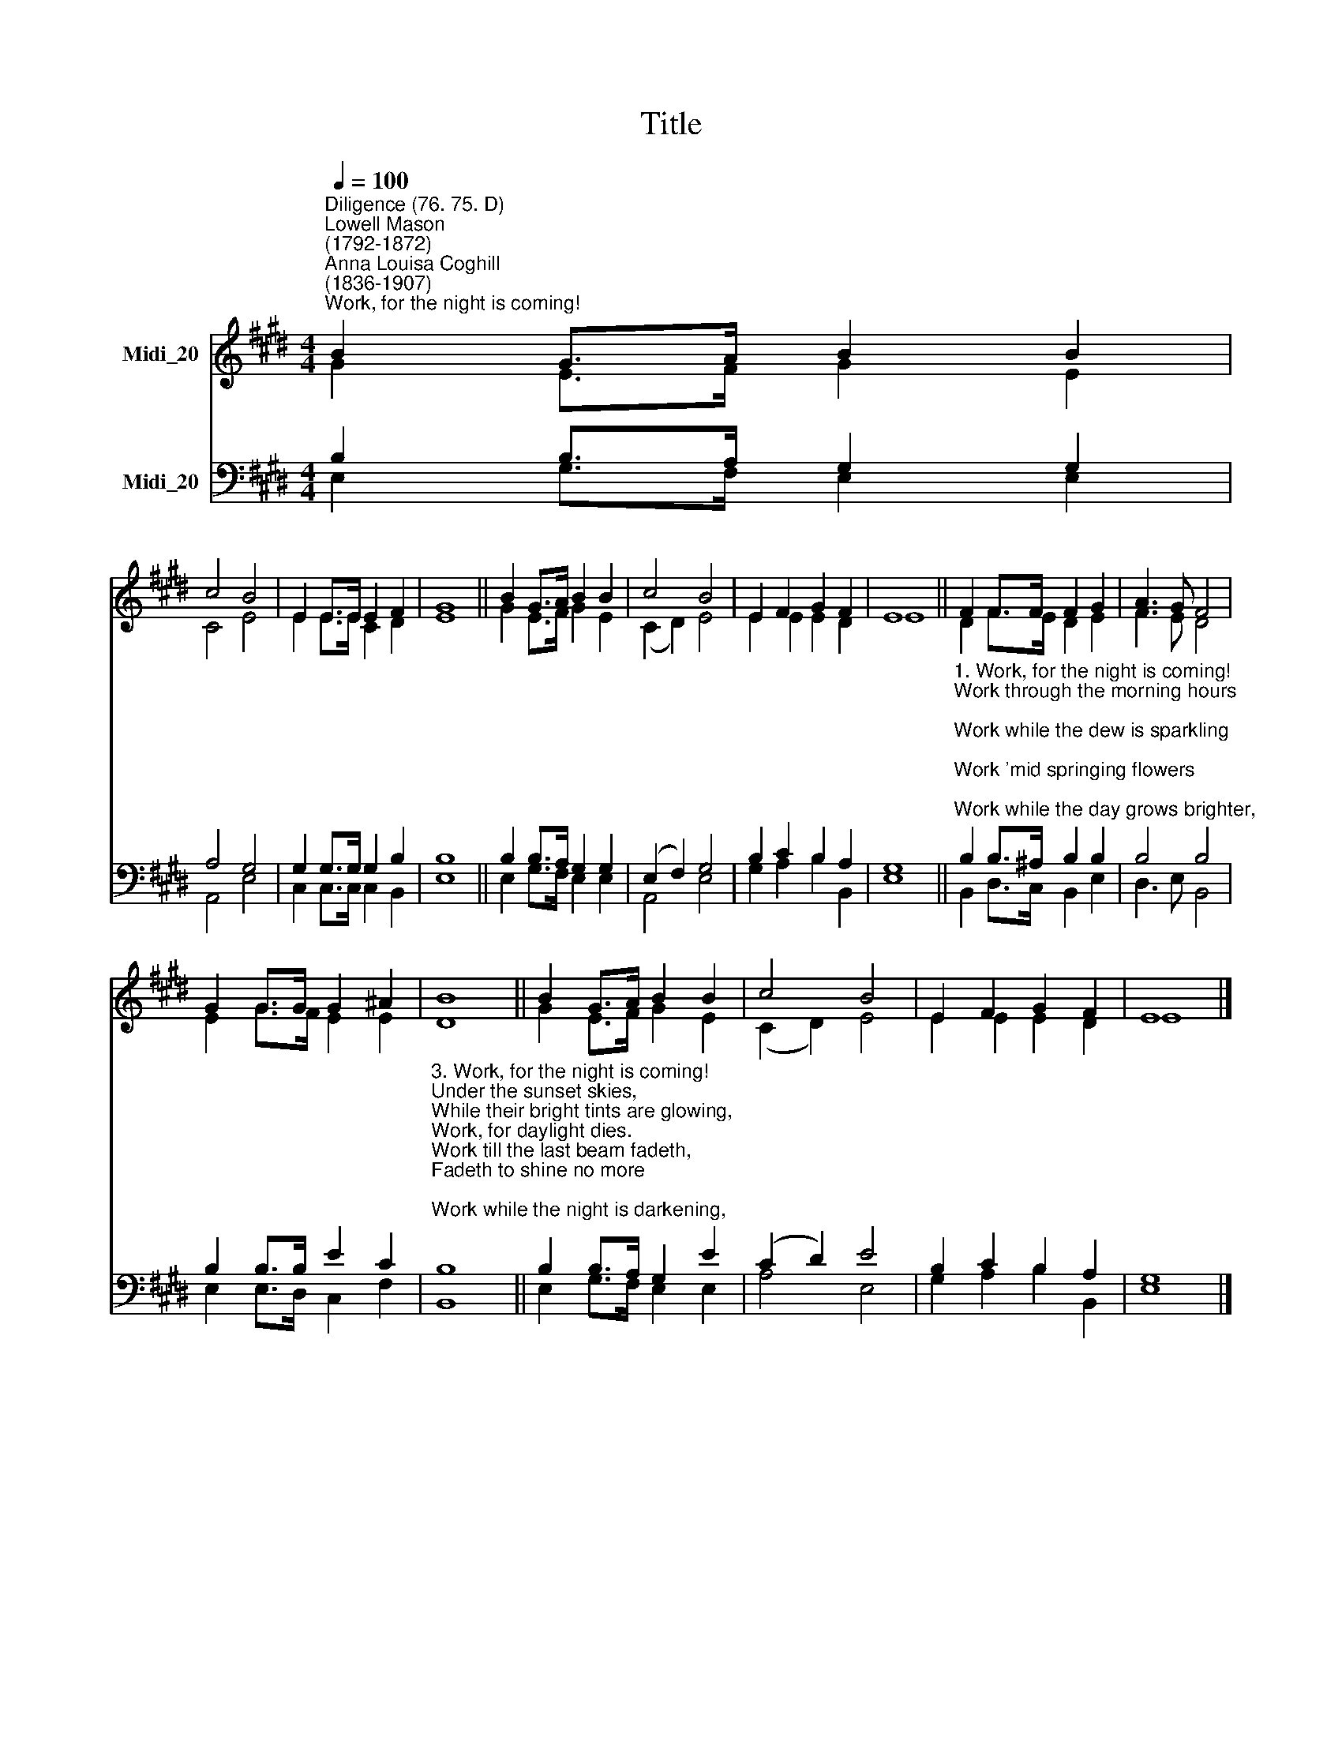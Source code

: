 X:1
T:Title
%%score ( 1 2 ) ( 3 4 )
L:1/8
Q:1/4=100
M:4/4
K:E
V:1 treble nm="Midi_20"
V:2 treble 
V:3 bass nm="Midi_20"
V:4 bass 
V:1
"^Diligence (76. 75. D)""^Lowell Mason\n(1792-1872)""^Anna Louisa Coghill\n(1836-1907)""^Work, for the night is coming!" B2 G>A B2 B2 | %1
 c4 B4 | E2 E>E E2 F2 | G8 || B2 G>A B2 B2 | c4 B4 | E2 F2 G2 F2 | E8 || F2 F>F F2 G2 | A3 G F4 | %10
 G2 G>G G2 ^A2 | B8 || B2 G>A B2 B2 | c4 B4 | E2 F2 G2 F2 | E8 |] %16
V:2
 G2 E>F G2 E2 | C4 E4 | E2 E>E C2 D2 | E8 || G2 E>F G2 E2 | (C2 D2) E4 | E2 E2 E2 D2 | E8 || %8
 D2 F>E D2 E2 | F3 E D4 | E2 G>F E2 E2 | D8 || G2 E>F G2 E2 | (C2 D2) E4 | E2 E2 E2 D2 | E8 |] %16
V:3
 B,2 B,>A, G,2 G,2 | A,4 G,4 | G,2 G,>G, G,2 B,2 | B,8 || B,2 B,>A, G,2 G,2 | (E,2 F,2) G,4 | %6
 B,2 C2 B,2 A,2 | G,8 || %8
"^1. Work, for the night is coming!\nWork through the morning hours;\nWork while the dew is sparkling;\nWork 'mid springing flowers;\nWork while the day grows brighter,\nUnder the glowing sun;\nWork, for the night is coming,\nWhen man's work is done.\n\n2. Work, for the night is coming!\nWork through the sunny noon;\nFill brightest hours with labour;\nRest comes sure and soon.\nGive to each flying minute\nSomething to keep in store;\nWork, for the night is coming,\nWhen man works no more." B,2 B,>^A, B,2 B,2 | %9
 B,4 B,4 | B,2 B,>B, E2 C2 | %11
"^3. Work, for the night is coming!\nUnder the sunset skies,\nWhile their bright tints are glowing,\nWork, for daylight dies.\nWork till the last beam fadeth,\nFadeth to shine no more;\nWork while the night is darkening,\nWhen man's work is o'er." B,8 || %12
 B,2 B,>A, G,2 E2 | (C2 D2) E4 | B,2 C2 B,2 A,2 | G,8 |] %16
V:4
 E,2 G,>F, E,2 E,2 | A,,4 E,4 | C,2 C,>C, C,2 B,,2 | E,8 || E,2 G,>F, E,2 E,2 | A,,4 E,4 | %6
 G,2 A,2 B,2 B,,2 | E,8 || B,,2 D,>C, B,,2 E,2 | D,3 E, B,,4 | E,2 E,>D, C,2 F,2 | B,,8 || %12
 E,2 G,>F, E,2 E,2 | A,4 E,4 | G,2 A,2 B,2 B,,2 | E,8 |] %16

